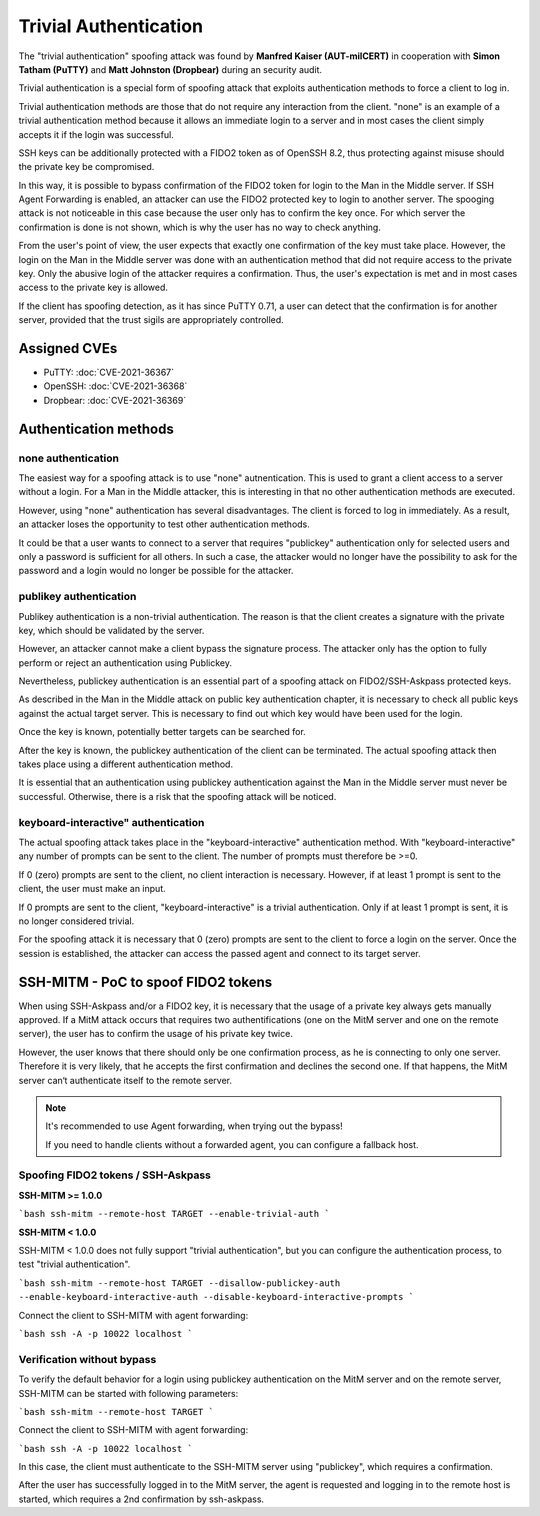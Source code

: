 Trivial Authentication
======================

The "trivial authentication" spoofing attack was found by **Manfred Kaiser (AUT-milCERT)**
in cooperation with **Simon Tatham (PuTTY)** and **Matt Johnston (Dropbear)** during an security audit.

Trivial authentication is a special form of spoofing attack that exploits authentication methods to force a client to log in.

Trivial authentication methods are those that do not require any interaction from the client.
"none" is an example of a trivial authentication method because it allows an immediate login to a server and
in most cases the client simply accepts it if the login was successful.

SSH keys can be additionally protected with a FIDO2 token as of OpenSSH 8.2,
thus protecting against misuse should the private key be compromised.

In this way, it is possible to bypass confirmation of the FIDO2 token for login to the Man in the Middle server.
If SSH Agent Forwarding is enabled, an attacker can use the FIDO2 protected key to login to another server.
The spooging attack is not noticeable in this case because the user only has to confirm the key once.
For which server the confirmation is done is not shown, which is why the user has no way to check anything.

From the user's point of view, the user expects that exactly one confirmation of the key must take place.
However, the login on the Man in the Middle server was done with an authentication method that did not
require access to the private key. Only the abusive login of the attacker requires a confirmation.
Thus, the user's expectation is met and in most cases access to the private key is allowed.

If the client has spoofing detection, as it has since PuTTY 0.71, a user can detect that the
confirmation is for another server, provided that the trust sigils are appropriately controlled.

Assigned CVEs
-------------

* PuTTY: :doc:`CVE-2021-36367`
* OpenSSH: :doc:`CVE-2021-36368`
* Dropbear: :doc:`CVE-2021-36369`


Authentication methods
----------------------

none authentication
"""""""""""""""""""

The easiest way for a spoofing attack is to use "none" autnentication.
This is used to grant a client access to a server without a login.
For a Man in the Middle attacker, this is interesting in that no other authentication methods are executed.

However, using "none" authentication has several disadvantages. The client is forced to log in immediately.
As a result, an attacker loses the opportunity to test other authentication methods.

It could be that a user wants to connect to a server that requires "publickey" authentication
only for selected users and only a password is sufficient for all others. In such a case,
the attacker would no longer have the possibility to ask for the password and a login would no longer be possible for the attacker.


publikey authentication
"""""""""""""""""""""""

Publikey authentication is a non-trivial authentication.
The reason is that the client creates a signature with the private key, which should be validated by the server.

However, an attacker cannot make a client bypass the signature process.
The attacker only has the option to fully perform or reject an authentication using Publickey.

Nevertheless, publickey authentication is an essential part of a spoofing attack on FIDO2/SSH-Askpass protected keys.

As described in the Man in the Middle attack on public key authentication chapter,
it is necessary to check all public keys against the actual target server.
This is necessary to find out which key would have been used for the login.

Once the key is known, potentially better targets can be searched for.


After the key is known, the publickey authentication of the client can be terminated.
The actual spoofing attack then takes place using a different authentication method.

It is essential that an authentication using publickey authentication against the Man in
the Middle server must never be successful. Otherwise, there is a risk that the spoofing attack will be noticed.


keyboard-interactive" authentication
""""""""""""""""""""""""""""""""""""

The actual spoofing attack takes place in the "keyboard-interactive" authentication method.
With "keyboard-interactive" any number of prompts can be sent to the client. The number of prompts must therefore be >=0.

If 0 (zero) prompts are sent to the client, no client interaction is necessary.
However, if at least 1 prompt is sent to the client, the user must make an input.

If 0 prompts are sent to the client, "keyboard-interactive" is a trivial authentication.
Only if at least 1 prompt is sent, it is no longer considered trivial.

For the spoofing attack it is necessary that 0 (zero) prompts are sent to the client to force a login on the server.
Once the session is established, the attacker can access the passed agent and connect to its target server.


SSH-MITM - PoC to spoof FIDO2 tokens
------------------------------------

When using SSH-Askpass and/or a FIDO2 key, it is necessary that the usage of a private key always gets manually approved.
If a MitM attack occurs that requires two authentifications (one on the MitM server and one on the remote server),
the user has to confirm the usage of his private key twice.

However, the user knows that there should only be one confirmation process,
as he is connecting to only one server. Therefore it is very likely, that he accepts the first confirmation and declines the second one.
If that happens, the MitM server can‘t authenticate itself to the remote server.

.. note::

    It's recommended to use Agent forwarding, when trying out the bypass!

    If you need to handle clients without a forwarded agent, you can configure a fallback host.


Spoofing FIDO2 tokens / SSH-Askpass
"""""""""""""""""""""""""""""""""""

**SSH-MITM >= 1.0.0**

```bash
ssh-mitm --remote-host TARGET --enable-trivial-auth
```

**SSH-MITM < 1.0.0**

SSH-MITM < 1.0.0 does not fully support "trivial authentication", but you can configure the authentication process, to test "trivial authentication".

```bash
ssh-mitm --remote-host TARGET --disallow-publickey-auth --enable-keyboard-interactive-auth --disable-keyboard-interactive-prompts
```

Connect the client to SSH-MITM with agent forwarding:

```bash
ssh -A -p 10022 localhost
```

Verification without bypass
"""""""""""""""""""""""""""

To verify the default behavior for a login using publickey authentication on the MitM server and on the remote server,
SSH-MITM can be started with following parameters:

```bash
ssh-mitm --remote-host TARGET
```

Connect the client to SSH-MITM with agent forwarding:

```bash
ssh -A -p 10022 localhost
```

In this case, the client must authenticate to the SSH-MITM server using "publickey", which requires a confirmation.

After the user has successfully logged in to the MitM server, the agent is requested and logging in to the remote host is started, which requires a 2nd confirmation by ssh-askpass.
